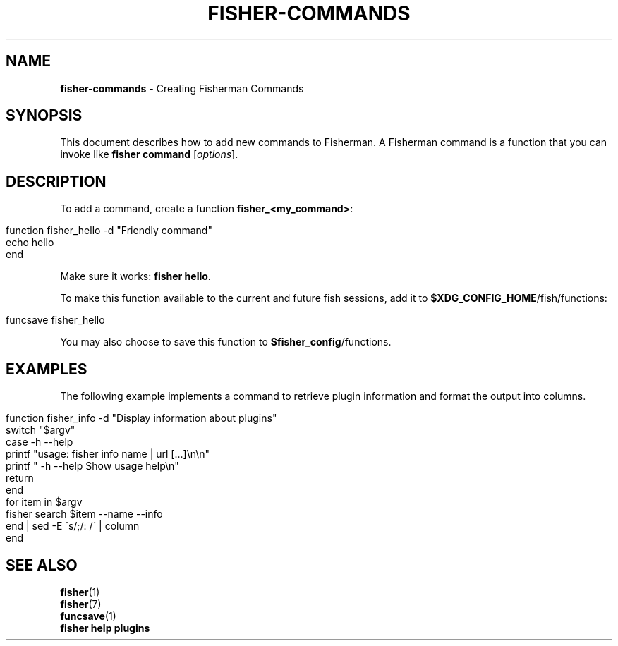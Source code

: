 .\" generated with Ronn/v0.7.3
.\" http://github.com/rtomayko/ronn/tree/0.7.3
.
.TH "FISHER\-COMMANDS" "7" "January 2016" "" "fisherman"
.
.SH "NAME"
\fBfisher\-commands\fR \- Creating Fisherman Commands
.
.SH "SYNOPSIS"
This document describes how to add new commands to Fisherman\. A Fisherman command is a function that you can invoke like \fBfisher command\fR [\fIoptions\fR]\.
.
.SH "DESCRIPTION"
To add a command, create a function \fBfisher_<my_command>\fR:
.
.IP "" 4
.
.nf

function fisher_hello \-d "Friendly command"
    echo hello
end
.
.fi
.
.IP "" 0
.
.P
Make sure it works: \fBfisher hello\fR\.
.
.P
To make this function available to the current and future fish sessions, add it to \fB$XDG_CONFIG_HOME\fR/fish/functions:
.
.IP "" 4
.
.nf

funcsave fisher_hello
.
.fi
.
.IP "" 0
.
.P
You may also choose to save this function to \fB$fisher_config\fR/functions\.
.
.SH "EXAMPLES"
The following example implements a command to retrieve plugin information and format the output into columns\.
.
.IP "" 4
.
.nf

function fisher_info \-d "Display information about plugins"
    switch "$argv"
        case \-h \-\-help
            printf "usage: fisher info name | url [\.\.\.]\en\en"
            printf "  \-h \-\-help  Show usage help\en"
            return
    end
    for item in $argv
        fisher search $item \-\-name \-\-info
    end | sed \-E \'s/;/: /\' | column
end
.
.fi
.
.IP "" 0
.
.SH "SEE ALSO"
\fBfisher\fR(1)
.
.br
\fBfisher\fR(7)
.
.br
\fBfuncsave\fR(1)
.
.br
\fBfisher help plugins\fR
.
.br

